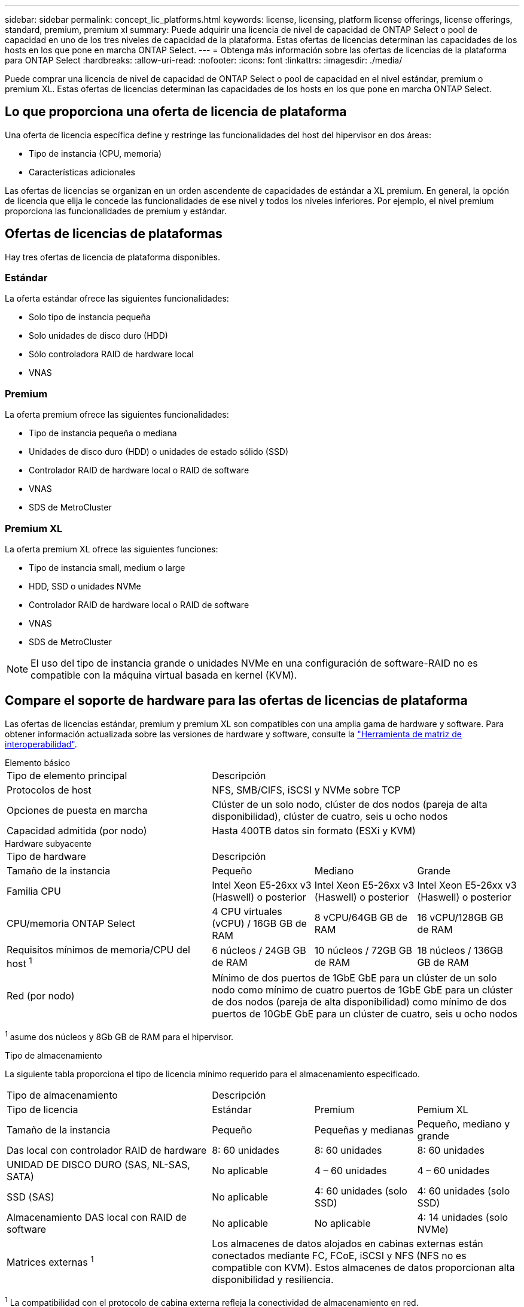 ---
sidebar: sidebar 
permalink: concept_lic_platforms.html 
keywords: license, licensing, platform license offerings, license offerings, standard, premium, premium xl 
summary: Puede adquirir una licencia de nivel de capacidad de ONTAP Select o pool de capacidad en uno de los tres niveles de capacidad de la plataforma. Estas ofertas de licencias determinan las capacidades de los hosts en los que pone en marcha ONTAP Select. 
---
= Obtenga más información sobre las ofertas de licencias de la plataforma para ONTAP Select
:hardbreaks:
:allow-uri-read: 
:nofooter: 
:icons: font
:linkattrs: 
:imagesdir: ./media/


[role="lead"]
Puede comprar una licencia de nivel de capacidad de ONTAP Select o pool de capacidad en el nivel estándar, premium o premium XL. Estas ofertas de licencias determinan las capacidades de los hosts en los que pone en marcha ONTAP Select.



== Lo que proporciona una oferta de licencia de plataforma

Una oferta de licencia específica define y restringe las funcionalidades del host del hipervisor en dos áreas:

* Tipo de instancia (CPU, memoria)
* Características adicionales


Las ofertas de licencias se organizan en un orden ascendente de capacidades de estándar a XL premium. En general, la opción de licencia que elija le concede las funcionalidades de ese nivel y todos los niveles inferiores. Por ejemplo, el nivel premium proporciona las funcionalidades de premium y estándar.



== Ofertas de licencias de plataformas

Hay tres ofertas de licencia de plataforma disponibles.



=== Estándar

La oferta estándar ofrece las siguientes funcionalidades:

* Solo tipo de instancia pequeña
* Solo unidades de disco duro (HDD)
* Sólo controladora RAID de hardware local
* VNAS




=== Premium

La oferta premium ofrece las siguientes funcionalidades:

* Tipo de instancia pequeña o mediana
* Unidades de disco duro (HDD) o unidades de estado sólido (SSD)
* Controlador RAID de hardware local o RAID de software
* VNAS
* SDS de MetroCluster




=== Premium XL

La oferta premium XL ofrece las siguientes funciones:

* Tipo de instancia small, medium o large
* HDD, SSD o unidades NVMe
* Controlador RAID de hardware local o RAID de software
* VNAS
* SDS de MetroCluster



NOTE: El uso del tipo de instancia grande o unidades NVMe en una configuración de software-RAID no es compatible con la máquina virtual basada en kernel (KVM).



== Compare el soporte de hardware para las ofertas de licencias de plataforma

Las ofertas de licencias estándar, premium y premium XL son compatibles con una amplia gama de hardware y software. Para obtener información actualizada sobre las versiones de hardware y software, consulte la link:https://mysupport.netapp.com/matrix/["Herramienta de matriz de interoperabilidad"^].

[role="tabbed-block"]
====
.Elemento básico
--
[cols="5"30"]
|===


2+| Tipo de elemento principal 3+| Descripción 


2+| Protocolos de host 3+| NFS, SMB/CIFS, iSCSI y NVMe sobre TCP 


2+| Opciones de puesta en marcha 3+| Clúster de un solo nodo, clúster de dos nodos (pareja de alta disponibilidad), clúster de cuatro, seis u ocho nodos 


2+| Capacidad admitida (por nodo) 3+| Hasta 400TB datos sin formato (ESXi y KVM) 
|===
--
.Hardware subyacente
--
[cols="5"30"]
|===


2+| Tipo de hardware 3+| Descripción 


2+| Tamaño de la instancia | Pequeño | Mediano | Grande 


2+| Familia CPU | Intel Xeon E5-26xx v3 (Haswell) o posterior | Intel Xeon E5-26xx v3 (Haswell) o posterior | Intel Xeon E5-26xx v3 (Haswell) o posterior 


2+| CPU/memoria ONTAP Select | 4 CPU virtuales (vCPU) / 16GB GB de RAM | 8 vCPU/64GB GB de RAM | 16 vCPU/128GB GB de RAM 


2+| Requisitos mínimos de memoria/CPU del host ^1^ | 6 núcleos / 24GB GB de RAM | 10 núcleos / 72GB GB de RAM | 18 núcleos / 136GB GB de RAM 


2+| Red (por nodo) 3+| Mínimo de dos puertos de 1GbE GbE para un clúster de un solo nodo como mínimo de cuatro puertos de 1GbE GbE para un clúster de dos nodos (pareja de alta disponibilidad) como mínimo de dos puertos de 10GbE GbE para un clúster de cuatro, seis u ocho nodos 
|===
^1^ asume dos núcleos y 8Gb GB de RAM para el hipervisor.

--
.Tipo de almacenamiento
--
La siguiente tabla proporciona el tipo de licencia mínimo requerido para el almacenamiento especificado. 

[cols="5"30"]
|===


2+| Tipo de almacenamiento 3+| Descripción 


2+| Tipo de licencia | Estándar | Premium | Pemium XL 


2+| Tamaño de la instancia | Pequeño | Pequeñas y medianas | Pequeño, mediano y grande 


2+| Das local con controlador RAID de hardware | 8: 60 unidades | 8: 60 unidades | 8: 60 unidades 


2+| UNIDAD DE DISCO DURO (SAS, NL-SAS, SATA) | No aplicable | 4 – 60 unidades | 4 – 60 unidades 


2+| SSD (SAS) | No aplicable | 4: 60 unidades (solo SSD) | 4: 60 unidades (solo SSD) 


2+| Almacenamiento DAS local con RAID de software | No aplicable | No aplicable | 4: 14 unidades (solo NVMe) 


2+| Matrices externas ^1^ 3+| Los almacenes de datos alojados en cabinas externas están conectados mediante FC, FCoE, iSCSI y NFS (NFS no es compatible con KVM). Estos almacenes de datos proporcionan alta disponibilidad y resiliencia. 
|===
^1^ La compatibilidad con el protocolo de cabina externa refleja la conectividad de almacenamiento en red.

--
.De NetApp
--
[cols="5"30"]
|===


2+| Tipo de software 3+| Descripción 


2+| Soporte del hipervisor (VMware) 3+| VMware vSphere 7,0GA y actualiza 1 a 3C VMware vSphere 8,0GA y actualiza 1 a 3 


2+| Soporte del hipervisor (KVM) 3+| Red Hat Enterprise Linux de 64 bits (KVM) 9,5, 9,4, 9,3, 9,2, 9,1, 9,0, 8,9, 8,8, 8,7 y 8,6 Rocky Linux (KVM) 9 y 8 


2+| Software de gestión 3+| Suite de gestión de NetApp Active IQ Unified Manager ONTAP Select Deploy Utility SnapCenter (opcional) 
|===
--
====
.Información relacionada
link:concept_lic_production.html["Obtenga más información sobre los tipos de licencia de Capacity Tiering y Capacity Pool"].

